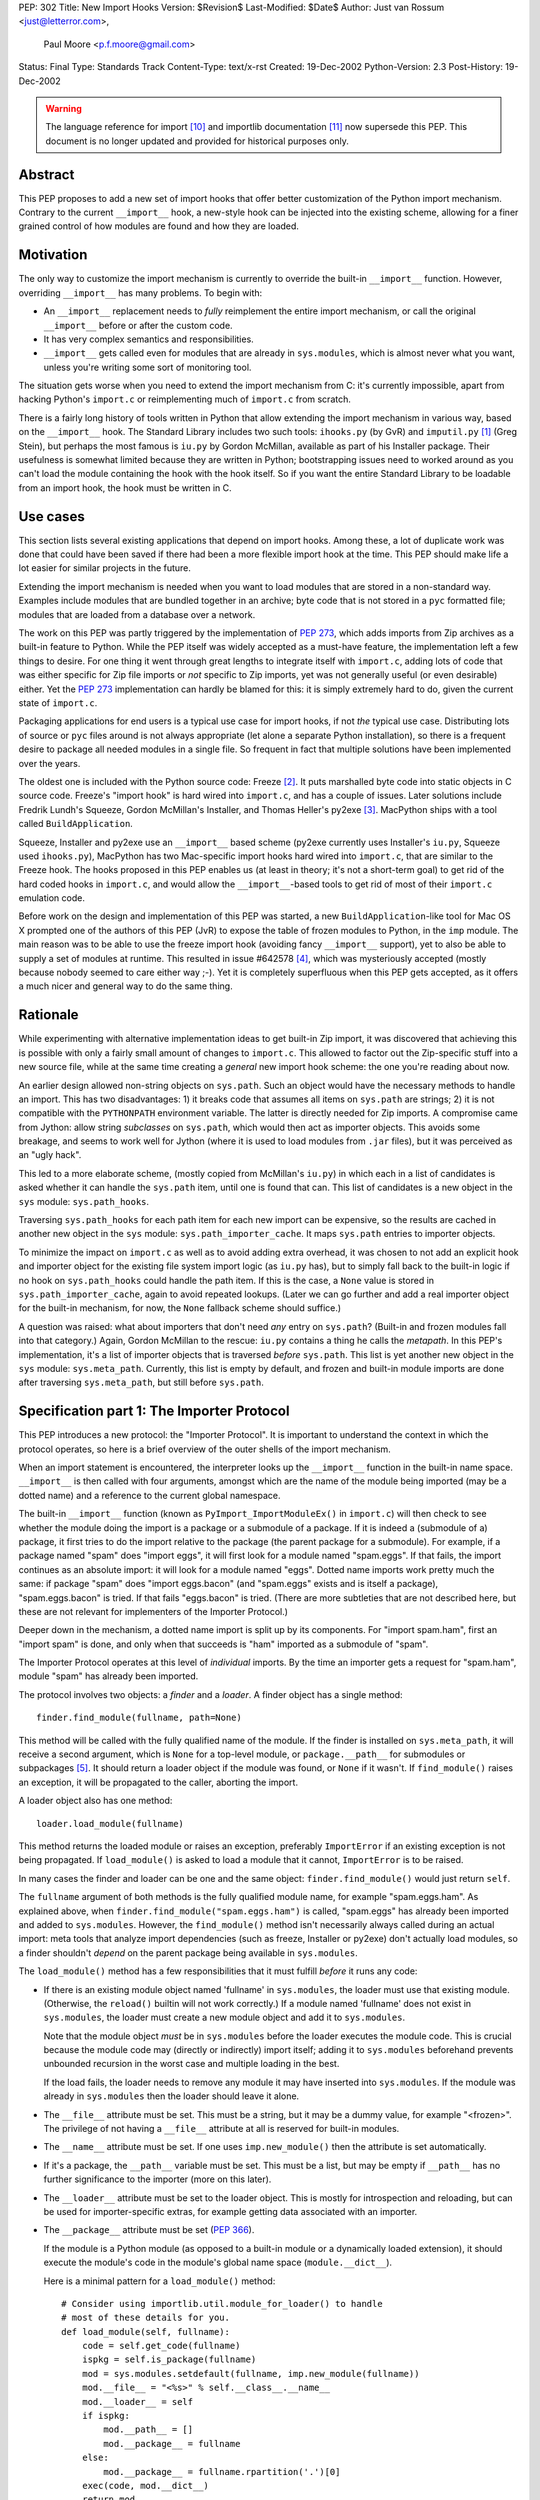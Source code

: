 PEP: 302
Title: New Import Hooks
Version: $Revision$
Last-Modified: $Date$
Author: Just van Rossum <just@letterror.com>,
        Paul Moore <p.f.moore@gmail.com>
Status: Final
Type: Standards Track
Content-Type: text/x-rst
Created: 19-Dec-2002
Python-Version: 2.3
Post-History: 19-Dec-2002

.. warning::
   The language reference for import [10]_ and importlib documentation
   [11]_ now supersede this PEP. This document is no longer updated
   and provided for historical purposes only.


Abstract
========

This PEP proposes to add a new set of import hooks that offer better
customization of the Python import mechanism.  Contrary to the current
``__import__`` hook, a new-style hook can be injected into the existing
scheme, allowing for a finer grained control of how modules are found and how
they are loaded.


Motivation
==========

The only way to customize the import mechanism is currently to override the
built-in ``__import__`` function.  However, overriding ``__import__`` has many
problems.  To begin with:

* An ``__import__`` replacement needs to *fully* reimplement the entire
  import mechanism, or call the original ``__import__`` before or after the
  custom code.

* It has very complex semantics and responsibilities.

* ``__import__`` gets called even for modules that are already in
  ``sys.modules``, which is almost never what you want, unless you're writing
  some sort of monitoring tool.

The situation gets worse when you need to extend the import mechanism from C:
it's currently impossible, apart from hacking Python's ``import.c`` or
reimplementing much of ``import.c`` from scratch.

There is a fairly long history of tools written in Python that allow extending
the import mechanism in various way, based on the ``__import__`` hook.  The
Standard Library includes two such tools: ``ihooks.py`` (by GvR) and
``imputil.py`` [1]_ (Greg Stein), but perhaps the most famous is ``iu.py`` by
Gordon McMillan, available as part of his Installer package.  Their usefulness
is somewhat limited because they are written in Python; bootstrapping issues
need to worked around as you can't load the module containing the hook with
the hook itself.  So if you want the entire Standard Library to be loadable
from an import hook, the hook must be written in C.


Use cases
=========

This section lists several existing applications that depend on import hooks.
Among these, a lot of duplicate work was done that could have been saved if
there had been a more flexible import hook at the time.  This PEP should make
life a lot easier for similar projects in the future.

Extending the import mechanism is needed when you want to load modules that
are stored in a non-standard way.  Examples include modules that are bundled
together in an archive; byte code that is not stored in a ``pyc`` formatted
file; modules that are loaded from a database over a network.

The work on this PEP was partly triggered by the implementation of :pep:`273`,
which adds imports from Zip archives as a built-in feature to Python.  While
the PEP itself was widely accepted as a must-have feature, the implementation
left a few things to desire.  For one thing it went through great lengths to
integrate itself with ``import.c``, adding lots of code that was either
specific for Zip file imports or *not* specific to Zip imports, yet was not
generally useful (or even desirable) either.  Yet the :pep:`273` implementation
can hardly be blamed for this: it is simply extremely hard to do, given the
current state of ``import.c``.

Packaging applications for end users is a typical use case for import hooks,
if not *the* typical use case.  Distributing lots of source or ``pyc`` files
around is not always appropriate (let alone a separate Python installation),
so there is a frequent desire to package all needed modules in a single file.
So frequent in fact that multiple solutions have been implemented over the
years.

The oldest one is included with the Python source code: Freeze [2]_.  It puts
marshalled byte code into static objects in C source code.  Freeze's "import
hook" is hard wired into ``import.c``, and has a couple of issues.  Later
solutions include Fredrik Lundh's Squeeze, Gordon McMillan's Installer, and
Thomas Heller's py2exe [3]_.  MacPython ships with a tool called
``BuildApplication``.

Squeeze, Installer and py2exe use an ``__import__`` based scheme (py2exe
currently uses Installer's ``iu.py``, Squeeze used ``ihooks.py``), MacPython
has two Mac-specific import hooks hard wired into ``import.c``, that are
similar to the Freeze hook.  The hooks proposed in this PEP enables us (at
least in theory; it's not a short-term goal) to get rid of the hard coded
hooks in ``import.c``, and would allow the ``__import__``-based tools to get
rid of most of their ``import.c`` emulation code.

Before work on the design and implementation of this PEP was started, a new
``BuildApplication``-like tool for Mac OS X prompted one of the authors of
this PEP (JvR) to expose the table of frozen modules to Python, in the ``imp``
module.  The main reason was to be able to use the freeze import hook
(avoiding fancy ``__import__`` support), yet to also be able to supply a set
of modules at runtime.  This resulted in issue #642578 [4]_, which was
mysteriously accepted (mostly because nobody seemed to care either way ;-).
Yet it is completely superfluous when this PEP gets accepted, as it offers a
much nicer and general way to do the same thing.


Rationale
=========

While experimenting with alternative implementation ideas to get built-in Zip
import, it was discovered that achieving this is possible with only a fairly
small amount of changes to ``import.c``.  This allowed to factor out the
Zip-specific stuff into a new source file, while at the same time creating a
*general* new import hook scheme: the one you're reading about now.

An earlier design allowed non-string objects on ``sys.path``.  Such an object
would have the necessary methods to handle an import.  This has two
disadvantages: 1) it breaks code that assumes all items on ``sys.path`` are
strings; 2) it is not compatible with the ``PYTHONPATH`` environment variable.
The latter is directly needed for Zip imports.  A compromise came from Jython:
allow string *subclasses* on ``sys.path``, which would then act as importer
objects.  This avoids some breakage, and seems to work well for Jython (where
it is used to load modules from ``.jar`` files), but it was perceived as an
"ugly hack".

This led to a more elaborate scheme, (mostly copied from McMillan's
``iu.py``) in which each in a list of candidates is asked whether it can
handle the ``sys.path`` item, until one is found that can.  This list of
candidates is a new object in the ``sys`` module: ``sys.path_hooks``.

Traversing ``sys.path_hooks`` for each path item for each new import can be
expensive, so the results are cached in another new object in the ``sys``
module: ``sys.path_importer_cache``.  It maps ``sys.path`` entries to importer
objects.

To minimize the impact on ``import.c`` as well as to avoid adding extra
overhead, it was chosen to not add an explicit hook and importer object for
the existing file system import logic (as ``iu.py`` has), but to simply fall
back to the built-in logic if no hook on ``sys.path_hooks`` could handle the
path item.  If this is the case, a ``None`` value is stored in
``sys.path_importer_cache``, again to avoid repeated lookups.  (Later we can
go further and add a real importer object for the built-in mechanism, for now,
the ``None`` fallback scheme should suffice.)

A question was raised: what about importers that don't need *any* entry on
``sys.path``? (Built-in and frozen modules fall into that category.)  Again,
Gordon McMillan to the rescue: ``iu.py`` contains a thing he calls the
*metapath*.  In this PEP's implementation, it's a list of importer objects
that is traversed *before* ``sys.path``.  This list is yet another new object
in the ``sys`` module: ``sys.meta_path``.  Currently, this list is empty by
default, and frozen and built-in module imports are done after traversing
``sys.meta_path``, but still before ``sys.path``.


Specification part 1: The Importer Protocol
===========================================

This PEP introduces a new protocol: the "Importer Protocol".  It is important
to understand the context in which the protocol operates, so here is a brief
overview of the outer shells of the import mechanism.

When an import statement is encountered, the interpreter looks up the
``__import__`` function in the built-in name space.  ``__import__`` is then
called with four arguments, amongst which are the name of the module being
imported (may be a dotted name) and a reference to the current global
namespace.

The built-in ``__import__`` function (known as ``PyImport_ImportModuleEx()``
in ``import.c``) will then check to see whether the module doing the import is
a package or a submodule of a package.  If it is indeed a (submodule of a)
package, it first tries to do the import relative to the package (the parent
package for a submodule).  For example, if a package named "spam" does "import
eggs", it will first look for a module named "spam.eggs".  If that fails, the
import continues as an absolute import: it will look for a module named
"eggs".  Dotted name imports work pretty much the same: if package "spam" does
"import eggs.bacon" (and "spam.eggs" exists and is itself a package),
"spam.eggs.bacon" is tried.  If that fails "eggs.bacon" is tried.  (There are
more subtleties that are not described here, but these are not relevant for
implementers of the Importer Protocol.)

Deeper down in the mechanism, a dotted name import is split up by its
components.  For "import spam.ham", first an "import spam" is done, and only
when that succeeds is "ham" imported as a submodule of "spam".

The Importer Protocol operates at this level of *individual* imports.  By the
time an importer gets a request for "spam.ham", module "spam" has already been
imported.

The protocol involves two objects: a *finder* and a *loader*.  A finder object
has a single method::

    finder.find_module(fullname, path=None)

This method will be called with the fully qualified name of the module.  If
the finder is installed on ``sys.meta_path``, it will receive a second
argument, which is ``None`` for a top-level module, or ``package.__path__``
for submodules or subpackages [5]_.  It should return a loader object if the
module was found, or ``None`` if it wasn't.  If ``find_module()`` raises an
exception, it will be propagated to the caller, aborting the import.

A loader object also has one method::

    loader.load_module(fullname)

This method returns the loaded module or raises an exception, preferably
``ImportError`` if an existing exception is not being propagated.  If
``load_module()`` is asked to load a module that it cannot, ``ImportError`` is
to be raised.

In many cases the finder and loader can be one and the same object:
``finder.find_module()`` would just return ``self``.

The ``fullname`` argument of both methods is the fully qualified module name,
for example "spam.eggs.ham".  As explained above, when
``finder.find_module("spam.eggs.ham")`` is called, "spam.eggs" has already
been imported and added to ``sys.modules``.  However, the ``find_module()``
method isn't necessarily always called during an actual import: meta tools
that analyze import dependencies (such as freeze, Installer or py2exe) don't
actually load modules, so a finder shouldn't *depend* on the parent package
being available in ``sys.modules``.

The ``load_module()`` method has a few responsibilities that it must fulfill
*before* it runs any code:

* If there is an existing module object named 'fullname' in ``sys.modules``,
  the loader must use that existing module.  (Otherwise, the ``reload()``
  builtin will not work correctly.)  If a module named 'fullname' does not
  exist in ``sys.modules``, the loader must create a new module object and
  add it to ``sys.modules``.

  Note that the module object *must* be in ``sys.modules`` before the loader
  executes the module code.  This is crucial because the module code may
  (directly or indirectly) import itself; adding it to ``sys.modules``
  beforehand prevents unbounded recursion in the worst case and multiple
  loading in the best.

  If the load fails, the loader needs to remove any module it may have
  inserted into ``sys.modules``. If the module was already in ``sys.modules``
  then the loader should leave it alone.

* The ``__file__`` attribute must be set.  This must be a string, but it may
  be a dummy value, for example "<frozen>".  The privilege of not having a
  ``__file__`` attribute at all is reserved for built-in modules.

* The ``__name__`` attribute must be set.  If one uses ``imp.new_module()``
  then the attribute is set automatically.

* If it's a package, the ``__path__`` variable must be set.  This must be a
  list, but may be empty if ``__path__`` has no further significance to the
  importer (more on this later).

* The ``__loader__`` attribute must be set to the loader object.  This is
  mostly for introspection and reloading, but can be used for
  importer-specific extras, for example getting data associated with an
  importer.

* The ``__package__`` attribute must be set (:pep:`366`).

  If the module is a Python module (as opposed to a built-in module or a
  dynamically loaded extension), it should execute the module's code in the
  module's global name space (``module.__dict__``).

  Here is a minimal pattern for a ``load_module()`` method::

       # Consider using importlib.util.module_for_loader() to handle
       # most of these details for you.
       def load_module(self, fullname):
           code = self.get_code(fullname)
           ispkg = self.is_package(fullname)
           mod = sys.modules.setdefault(fullname, imp.new_module(fullname))
           mod.__file__ = "<%s>" % self.__class__.__name__
           mod.__loader__ = self
           if ispkg:
               mod.__path__ = []
               mod.__package__ = fullname
           else:
               mod.__package__ = fullname.rpartition('.')[0]
           exec(code, mod.__dict__)
           return mod


Specification part 2: Registering Hooks
=======================================

There are two types of import hooks: *Meta hooks* and *Path hooks*.  Meta
hooks are called at the start of import processing, before any other import
processing (so that meta hooks can override ``sys.path`` processing, frozen
modules, or even built-in modules).  To register a meta hook, simply add the
finder object to ``sys.meta_path`` (the list of registered meta hooks).

Path hooks are called as part of ``sys.path`` (or ``package.__path__``)
processing, at the point where their associated path item is encountered.  A
path hook is registered by adding an importer factory to ``sys.path_hooks``.

``sys.path_hooks`` is a list of callables, which will be checked in sequence
to determine if they can handle a given path item.  The callable is called
with one argument, the path item.  The callable must raise ``ImportError`` if
it is unable to handle the path item, and return an importer object if it can
handle the path item.  Note that if the callable returns an importer object
for a specific ``sys.path`` entry, the builtin import machinery will not be
invoked to handle that entry any longer, even if the importer object later
fails to find a specific module.  The callable is typically the class of the
import hook, and hence the class ``__init__()`` method is called.  (This is
also the reason why it should raise ``ImportError``: an ``__init__()`` method
can't return anything.  This would be possible with a ``__new__()`` method in
a new style class, but we don't want to require anything about how a hook is
implemented.)

The results of path hook checks are cached in ``sys.path_importer_cache``,
which is a dictionary mapping path entries to importer objects.  The cache is
checked before ``sys.path_hooks`` is scanned.  If it is necessary to force a
rescan of ``sys.path_hooks``, it is possible to manually clear all or part of
``sys.path_importer_cache``.

Just like ``sys.path`` itself, the new ``sys`` variables must have specific
types:

* ``sys.meta_path`` and ``sys.path_hooks`` must be Python lists.
* ``sys.path_importer_cache`` must be a Python dict.

Modifying these variables in place is allowed, as is replacing them with new
objects.


Packages and the role of ``__path__``
=====================================

If a module has a ``__path__`` attribute, the import mechanism will treat it
as a package.  The ``__path__`` variable is used instead of ``sys.path`` when
importing submodules of the package.  The rules for ``sys.path`` therefore
also apply to ``pkg.__path__``.  So ``sys.path_hooks`` is also consulted when
``pkg.__path__`` is traversed.  Meta importers don't necessarily use
``sys.path`` at all to do their work and may therefore ignore the value of
``pkg.__path__``.  In this case it is still advised to set it to list, which
can be empty.


Optional Extensions to the Importer Protocol
============================================

The Importer Protocol defines three optional extensions.  One is to retrieve
data files, the second is to support module packaging tools and/or tools that
analyze module dependencies (for example Freeze), while the last is to support
execution of modules as scripts.  The latter two categories of tools usually
don't actually *load* modules, they only need to know if and where they are
available.  All three extensions are highly recommended for general purpose
importers, but may safely be left out if those features aren't needed.

To retrieve the data for arbitrary "files" from the underlying storage
backend, loader objects may supply a method named ``get_data()``::

    loader.get_data(path)

This method returns the data as a string, or raise ``IOError`` if the "file"
wasn't found.  The data is always returned as if "binary" mode was used -
there is no CRLF translation of text files, for example.  It is meant for
importers that have some file-system-like properties.  The 'path' argument is
a path that can be constructed by munging ``module.__file__`` (or
``pkg.__path__`` items) with the ``os.path.*`` functions, for example::

    d = os.path.dirname(__file__)
    data = __loader__.get_data(os.path.join(d, "logo.gif"))

The following set of methods may be implemented if support for (for example)
Freeze-like tools is desirable.  It consists of three additional methods
which, to make it easier for the caller, each of which should be implemented,
or none at all::

    loader.is_package(fullname)
    loader.get_code(fullname)
    loader.get_source(fullname)

All three methods should raise ``ImportError`` if the module wasn't found.

The ``loader.is_package(fullname)`` method should return ``True`` if the
module specified by 'fullname' is a package and ``False`` if it isn't.

The ``loader.get_code(fullname)`` method should return the code object
associated with the module, or ``None`` if it's a built-in or extension
module.  If the loader doesn't have the code object but it *does* have the
source code, it should return the compiled source code.  (This is so that our
caller doesn't also need to check ``get_source()`` if all it needs is the code
object.)

The ``loader.get_source(fullname)`` method should return the source code for
the module as a string (using newline characters for line endings) or ``None``
if the source is not available (yet it should still raise ``ImportError`` if
the module can't be found by the importer at all).

To support execution of modules as scripts (:pep:`338`),
the above three methods for
finding the code associated with a module must be implemented. In addition to
those methods, the following method may be provided in order to allow the
``runpy`` module to correctly set the ``__file__`` attribute::

    loader.get_filename(fullname)

This method should return the value that ``__file__`` would be set to if the
named module was loaded. If the module is not found, then ``ImportError``
should be raised.


Integration with the 'imp' module
=================================

The new import hooks are not easily integrated in the existing
``imp.find_module()`` and ``imp.load_module()`` calls.  It's questionable
whether it's possible at all without breaking code; it is better to simply add
a new function to the ``imp`` module.  The meaning of the existing
``imp.find_module()`` and ``imp.load_module()`` calls changes from: "they
expose the built-in import mechanism" to "they expose the basic *unhooked*
built-in import mechanism".  They simply won't invoke any import hooks.  A new
``imp`` module function is proposed (but not yet implemented) under the name
``get_loader()``, which is used as in the following pattern::

    loader = imp.get_loader(fullname, path)
    if loader is not None:
        loader.load_module(fullname)

In the case of a "basic" import, one the ``imp.find_module()`` function would
handle, the loader object would be a wrapper for the current output of
``imp.find_module()``, and ``loader.load_module()`` would call
``imp.load_module()`` with that output.

Note that this wrapper is currently not yet implemented, although a Python
prototype exists in the ``test_importhooks.py`` script (the ``ImpWrapper``
class) included with the patch.


Forward Compatibility
=====================

Existing ``__import__`` hooks will not invoke new-style hooks by magic, unless
they call the original ``__import__`` function as a fallback.  For example,
``ihooks.py``, ``iu.py`` and ``imputil.py`` are in this sense not forward
compatible with this PEP.


Open Issues
===========

Modules often need supporting data files to do their job, particularly in the
case of complex packages or full applications.  Current practice is generally
to locate such files via ``sys.path`` (or a ``package.__path__`` attribute).
This approach will not work, in general, for modules loaded via an import
hook.

There are a number of possible ways to address this problem:

* "Don't do that".  If a package needs to locate data files via its
  ``__path__``, it is not suitable for loading via an import hook.  The
  package can still be located on a directory in ``sys.path``, as at present,
  so this should not be seen as a major issue.

* Locate data files from a standard location, rather than relative to the
  module file.  A relatively simple approach (which is supported by
  distutils) would be to locate data files based on ``sys.prefix`` (or
  ``sys.exec_prefix``).  For example, looking in
  ``os.path.join(sys.prefix, "data", package_name)``.

* Import hooks could offer a standard way of getting at data files relative
  to the module file.  The standard ``zipimport`` object provides a method
  ``get_data(name)`` which returns the content of the "file" called ``name``,
  as a string.  To allow modules to get at the importer object, ``zipimport``
  also adds an attribute ``__loader__`` to the module, containing the
  ``zipimport`` object used to load the module.  If such an approach is used,
  it is important that client code takes care not to break if the
  ``get_data()`` method is not available, so it is not clear that this
  approach offers a general answer to the problem.

It was suggested on python-dev that it would be useful to be able to receive a
list of available modules from an importer and/or a list of available data
files for use with the ``get_data()`` method.  The protocol could grow two
additional extensions, say ``list_modules()`` and ``list_files()``.  The
latter makes sense on loader objects with a ``get_data()`` method.  However,
it's a bit unclear which object should implement ``list_modules()``: the
importer or the loader or both?

This PEP is biased towards loading modules from alternative places: it
currently doesn't offer dedicated solutions for loading modules from
alternative file formats or with alternative compilers.  In contrast, the
``ihooks`` module from the standard library does have a fairly straightforward
way to do this.  The Quixote project [7]_ uses this technique to import PTL
files as if they are ordinary Python modules.  To do the same with the new
hooks would either mean to add a new module implementing a subset of
``ihooks`` as a new-style importer, or add a hookable built-in path importer
object.

There is no specific support within this PEP for "stacking" hooks.  For
example, it is not obvious how to write a hook to load modules from ``tar.gz``
files by combining separate hooks to load modules from ``.tar`` and ``.gz``
files.  However, there is no support for such stacking in the existing hook
mechanisms (either the basic "replace ``__import__``" method, or any of the
existing import hook modules) and so this functionality is not an obvious
requirement of the new mechanism.  It may be worth considering as a future
enhancement, however.

It is possible (via ``sys.meta_path``) to add hooks which run before
``sys.path`` is processed.  However, there is no equivalent way of adding
hooks to run after ``sys.path`` is processed.  For now, if a hook is required
after ``sys.path`` has been processed, it can be simulated by adding an
arbitrary "cookie" string at the end of ``sys.path``, and having the required
hook associated with this cookie, via the normal ``sys.path_hooks``
processing.  In the longer term, the path handling code will become a "real"
hook on ``sys.meta_path``, and at that stage it will be possible to insert
user-defined hooks either before or after it.


Implementation
==============

The :pep:`302` implementation has been integrated with Python as of 2.3a1.  An
earlier version is available as patch #652586 [9]_, but more interestingly,
the issue contains a fairly detailed history of the development and design.

:pep:`273` has been implemented using :pep:`302`'s import hooks.


References and Footnotes
========================

.. [1] imputil module
   http://docs.python.org/library/imputil.html

.. [2] The Freeze tool.
   See also the ``Tools/freeze/`` directory in a Python source distribution

.. [3] py2exe by Thomas Heller
   http://www.py2exe.org/

.. [4] imp.set_frozenmodules() patch
   http://bugs.python.org/issue642578

.. [5] The path argument to ``finder.find_module()`` is there because the
   ``pkg.__path__`` variable may be needed at this point.  It may either come
   from the actual parent module or be supplied by ``imp.find_module()`` or
   the proposed ``imp.get_loader()`` function.

.. [7] Quixote, a framework for developing Web applications
   http://www.mems-exchange.org/software/quixote/

.. [9] New import hooks + Import from Zip files
   http://bugs.python.org/issue652586

.. [10] Language reference for imports
   http://docs.python.org/3/reference/import.html

.. [11] importlib documentation
   http://docs.python.org/3/library/importlib.html#module-importlib


Copyright
=========

This document has been placed in the public domain.
